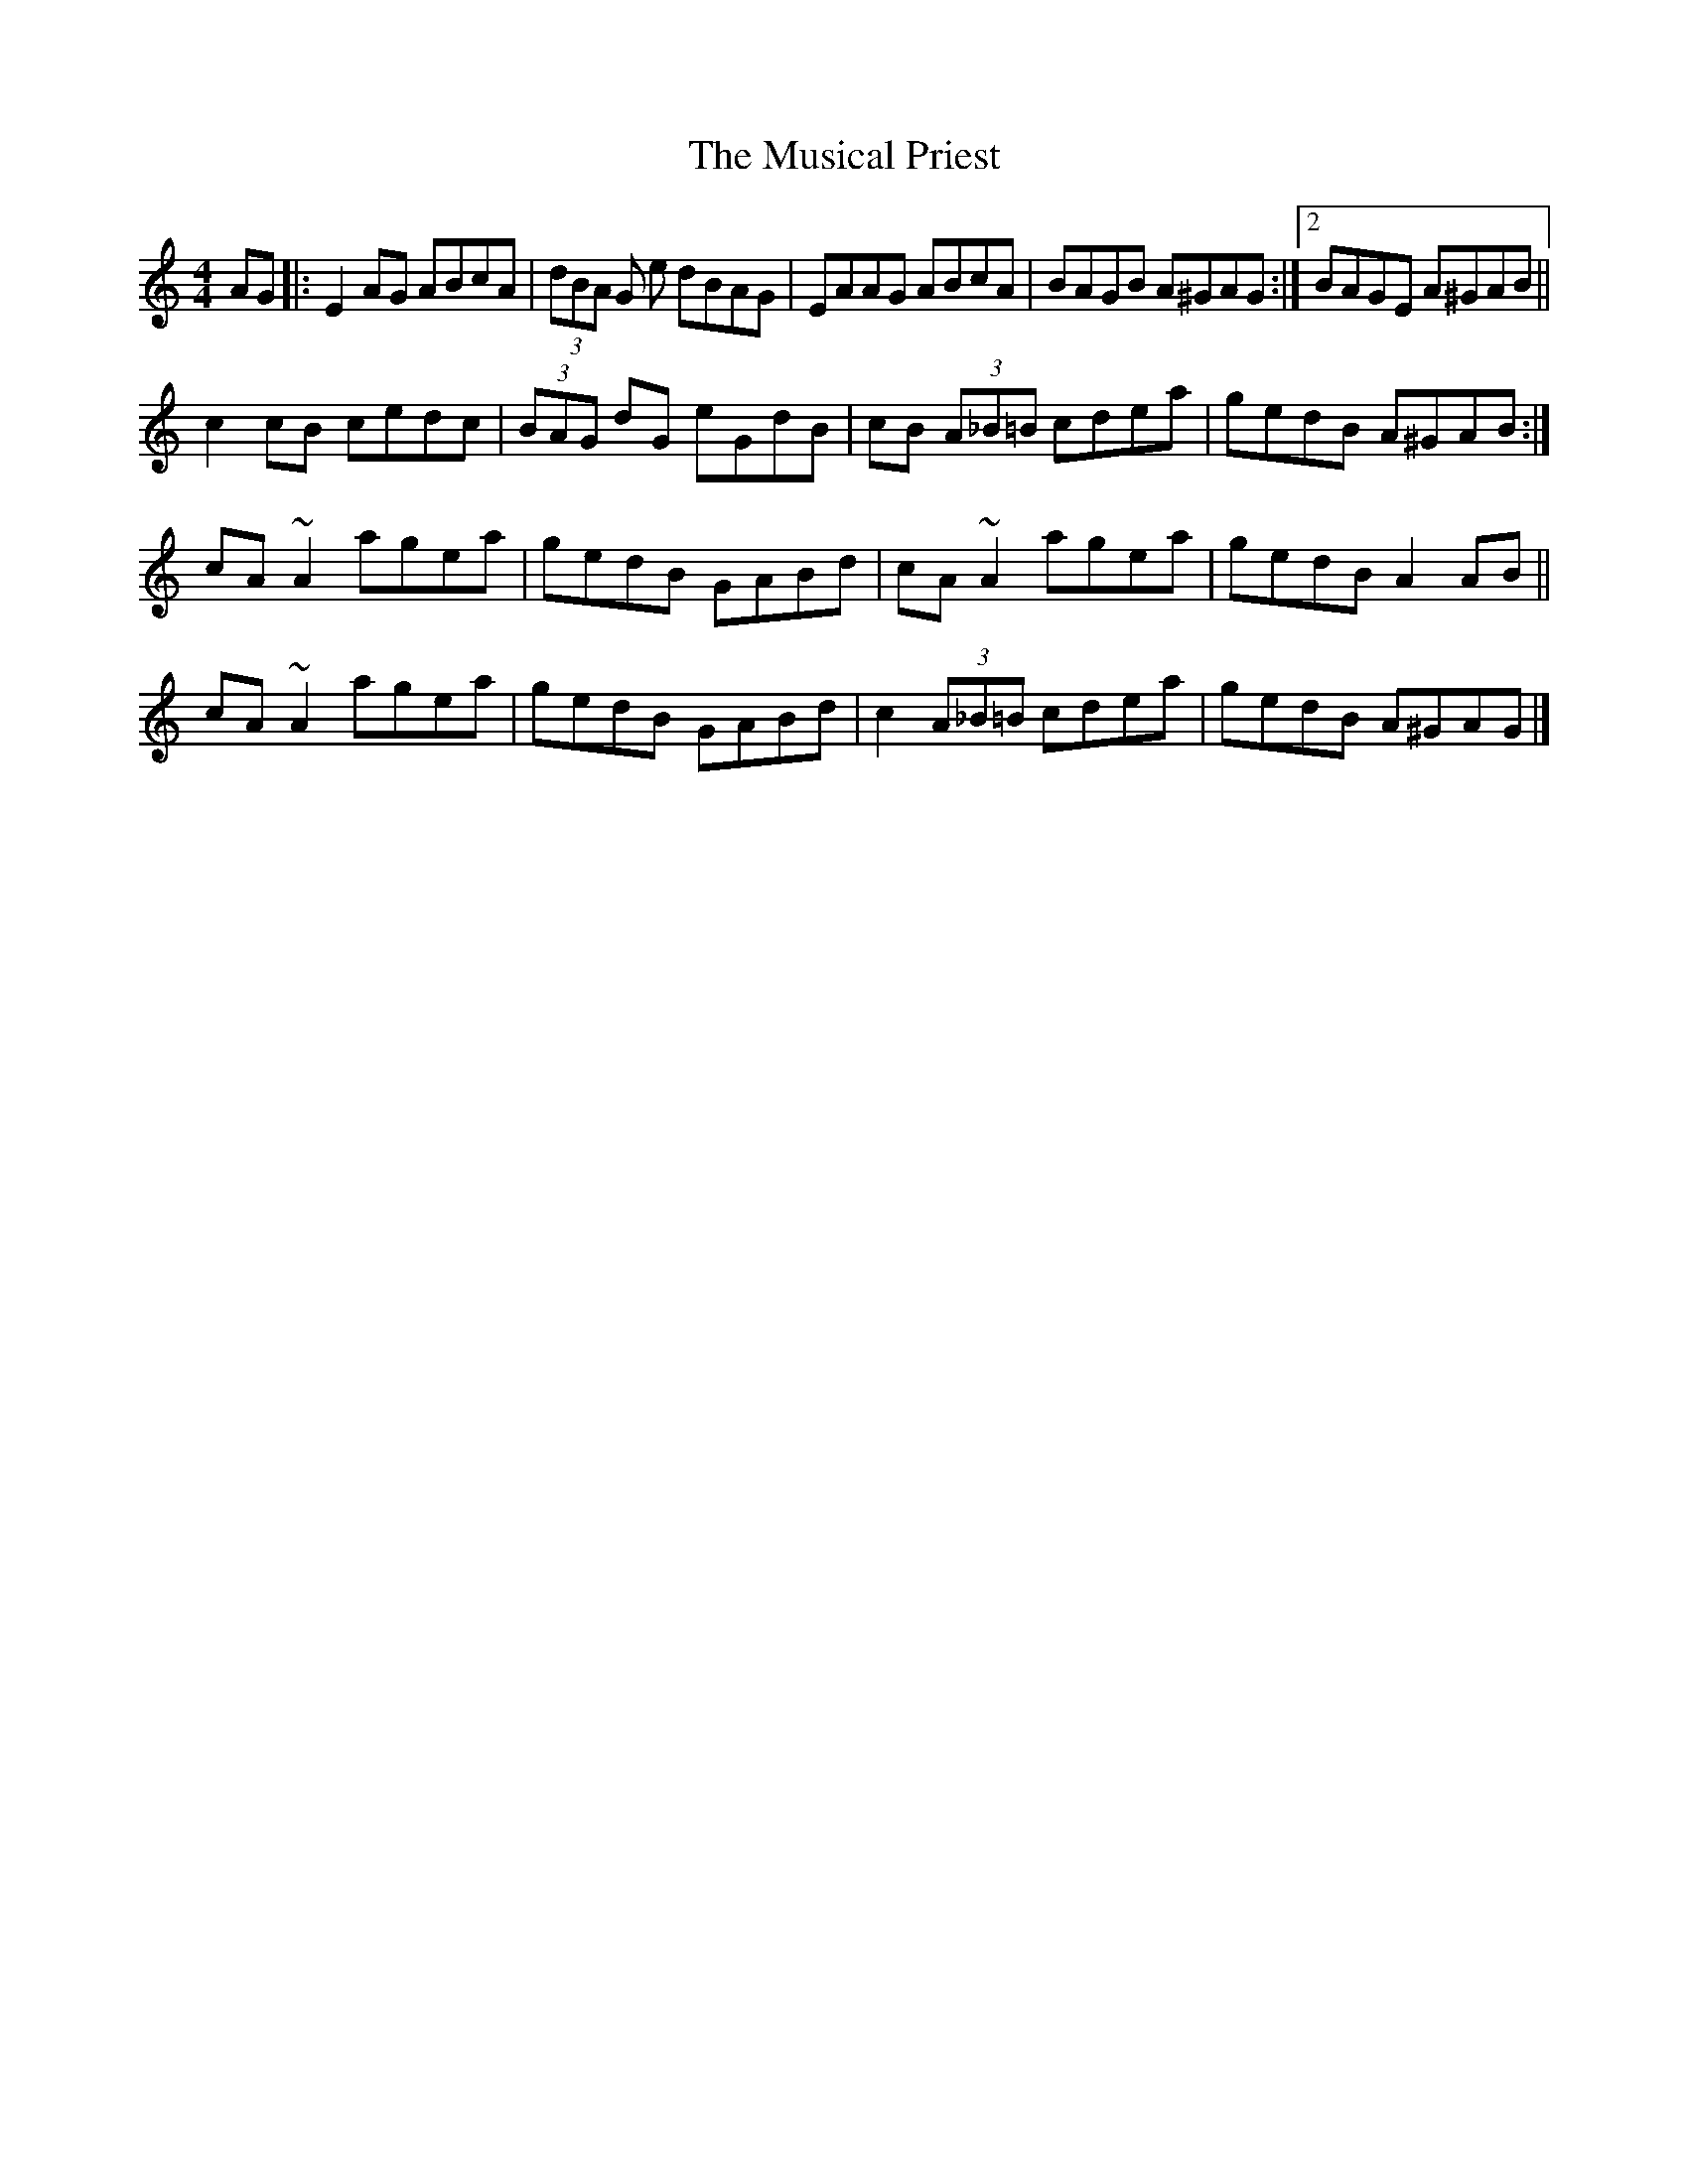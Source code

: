 X: 9
T: Musical Priest, The
Z: GaryAMartin
S: https://thesession.org/tunes/73#setting28250
R: reel
M: 4/4
L: 1/8
K: Amin
AG|: E2AG ABcA | (3dBA G e dBAG | EAAG ABcA | BAGB A^GAG :|[2 BAGE A^GAB ||
c2 cB cedc | (3BAG dG eGdB | cB (3A_B=B cdea | gedB A^GAB :|
cA ~A2 agea | gedB GABd | cA ~A2 agea | gedB A2 AB ||
cA ~A2 agea | gedB GABd | c2 (3A_B=B cdea|gedB A^GAG|]
